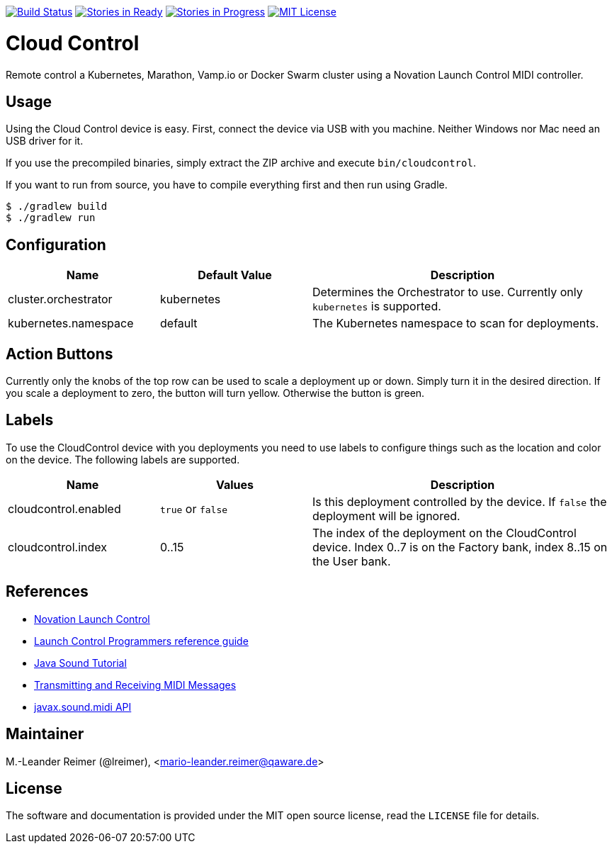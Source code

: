 image:https://travis-ci.org/qaware/cloudcontrol.svg?branch=master["Build Status", link="https://travis-ci.org/qaware/cloudcontrol"]
image:https://badge.waffle.io/qaware/cloudcontrol.png?label=ready&title=Ready["Stories in Ready", link="http://waffle.io/qaware/cloudcontrol"]
image:https://badge.waffle.io/qaware/cloudcontrol.png?label=in%20progress&title=In%20Progress["Stories in Progress", link="http://waffle.io/qaware/cloudcontrol"]
image:https://img.shields.io/badge/license-MIT%20License-blue.svg["MIT License", link=https://github.com/qaware/cloudcontrol/blob/master/LICENSE"]

= Cloud Control

Remote control a Kubernetes, Marathon, Vamp.io or Docker Swarm cluster using a
Novation Launch Control MIDI controller.

== Usage

Using the Cloud Control device is easy. First, connect the device via USB with you machine.
Neither Windows nor Mac need an USB driver for it.

If you use the precompiled binaries, simply
extract the ZIP archive and execute `bin/cloudcontrol`.

If you want to run from source, you have to compile everything first and then run using Gradle.
```bash
$ ./gradlew build
$ ./gradlew run
```

== Configuration

[cols="1,1,2", options="header"]
|===
| Name
| Default Value
| Description

| cluster.orchestrator
| kubernetes
| Determines the Orchestrator to use. Currently only `kubernetes` is supported.

| kubernetes.namespace
| default
| The Kubernetes namespace to scan for deployments.
|===


== Action Buttons

Currently only the knobs of the top row can be used to scale a deployment
up or down. Simply turn it in the desired direction. If you scale a deployment to
zero, the button will turn yellow. Otherwise the button is green.

== Labels

To use the CloudControl device with you deployments you need to use labels to
configure things such as the location and color on the device. The following
labels are supported.

[cols="1,1,2", options="header"]
|===
| Name
| Values
| Description

| cloudcontrol.enabled
| `true` or `false`
| Is this deployment controlled by the device.
If `false` the deployment will be ignored.

| cloudcontrol.index
| 0..15
| The index of the deployment on the CloudControl device.
Index 0..7 is on the Factory bank, index 8..15 on the User bank.
|===

== References

* https://novationmusic.de/launch/launch-control[Novation Launch Control]
* https://d19ulaff0trnck.cloudfront.net/sites/default/files/novation/downloads/6958/launch-control-programmers-reference-guide.pdf[Launch Control Programmers reference guide]
* http://docs.oracle.com/javase/tutorial/sound/TOC.html[Java Sound Tutorial]
* http://docs.oracle.com/javase/tutorial/sound/MIDI-messages.html[Transmitting and Receiving MIDI Messages]
* https://docs.oracle.com/javase/8/docs/api/javax/sound/midi/package-summary.html[javax.sound.midi API]

== Maintainer

M.-Leander Reimer (@lreimer), <mario-leander.reimer@qaware.de>

== License

The software and documentation is provided under the MIT open source license,
read the `LICENSE` file for details.
